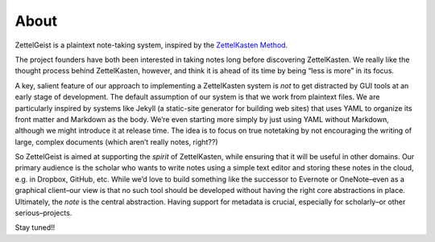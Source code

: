 About
======

ZettelGeist is a plaintext note-taking system, inspired by the
`ZettelKasten
Method <http://zettelkasten.de/posts/zettelkasten-improves-thinking-writing/>`__.

The project founders have both been interested in taking notes long
before discovering ZettelKasten. We really like the thought process
behind ZettelKasten, however, and think it is ahead of its time by being
“less is more” in its focus.

A key, salient feature of our approach to implementing a ZettelKasten
system is *not* to get distracted by GUI tools at an early stage of
development. The default assumption of our system is that we work from
plaintext files. We are particularly inspired by systems like Jekyll (a
static-site generator for building web sites) that uses YAML to organize
its front matter and Markdown as the body. We’re even starting more
simply by just using YAML without Markdown, although we might introduce
it at release time. The idea is to focus on true notetaking by not
encouraging the writing of large, complex documents (which aren’t really
notes, right??)

So ZettelGeist is aimed at supporting the *spirit* of ZettelKasten,
while ensuring that it will be useful in other domains. Our primary
audience is the scholar who wants to write notes using a simple text
editor and storing these notes in the cloud, e.g. in Dropbox, GitHub,
etc. While we’d love to build something like the successor to Evernote
or OneNote–even as a graphical client–our view is that no such tool
should be developed without having the right core abstractions in place.
Ultimately, the *note* is the central abstraction. Having support for
metadata is crucial, especially for scholarly–or other serious–projects.

Stay tuned!!
